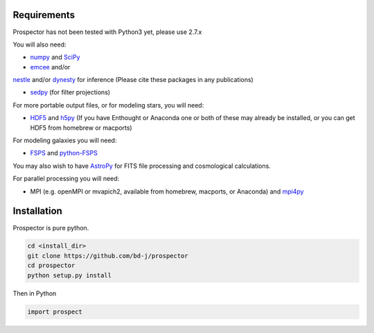 Requirements
============

|Codename| has not been tested with Python3 yet, please use 2.7.x

You will also need:

-  `numpy <http://www.numpy.org>`_ and `SciPy <http://www.scipy.org>`_

-  `emcee <http://dan.iel.fm/emcee/current/>`_ and/or
`nestle <http://http://kylebarbary.com/nestle/>`_ and/or `dynesty <https://dynesty.readthedocs.io/en/latest/>`_
for inference (Please cite these packages in any publications)

-  `sedpy <https://github.com/bd-j/sedpy>`_ (for filter projections)

For more portable output files, or for modeling stars, you will need:

- `HDF5 <https://www.hdfgroup.org/HDF5/>`_ and `h5py <http://www.h5py.org>`_
  (If you have Enthought or Anaconda one or both of these may already be installed,
  or you can get HDF5 from homebrew or macports)

For modeling galaxies you will need:

-  `FSPS <https://github.com/cconroy20/fsps>`_ and
   `python-FSPS <https://github.com/dfm/python-FSPS>`_

You may also wish to have `AstroPy <https://astropy.readthedocs.org/en/stable/>`_
for FITS file processing and cosmological calculations.

For parallel processing you will need:

-  MPI (e.g. openMPI or mvapich2, available from homebrew, macports, or Anaconda)  and
   `mpi4py <http://pythonhosted.org/mpi4py/>`_

Installation
==========

|Codename| is pure python.

.. code-block:: shell

		cd <install_dir>
		git clone https://github.com/bd-j/prospector
		cd prospector
		python setup.py install

Then in Python

.. code-block:: python

		import prospect

.. |Codename| replace:: Prospector
